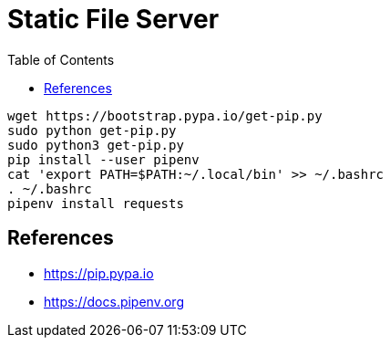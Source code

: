 = Static File Server
:toc:
:toc-placement!:

toc::[]

[source,shell]
....
wget https://bootstrap.pypa.io/get-pip.py
sudo python get-pip.py
sudo python3 get-pip.py
pip install --user pipenv
cat 'export PATH=$PATH:~/.local/bin' >> ~/.bashrc
. ~/.bashrc
pipenv install requests
....

[[References]]
References
----------
- https://pip.pypa.io
- https://docs.pipenv.org
